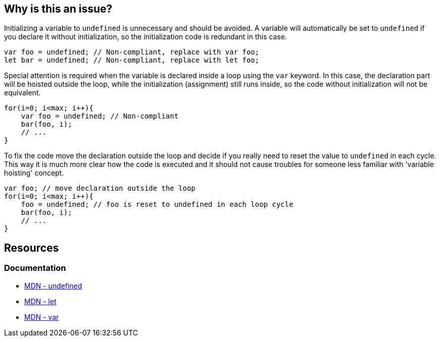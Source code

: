 == Why is this an issue?

Initializing a variable to `undefined` is unnecessary and should be avoided. A variable will automatically be set to `undefined` if you declare it without initialization, so the initialization code is redundant in this case.

[source,javascript]
----
var foo = undefined; // Non-compliant, replace with var foo;
let bar = undefined; // Non-compliant, replace with let foo;
----

Special attention is required when the variable is declared inside a loop using the `var` keyword. In this case, the declaration part will be hoisted outside the loop, while the initialization (assignment) still runs inside, so the code without initialization will not be equivalent. 

[source,javascript]
----
for(i=0; i<max; i++){
    var foo = undefined; // Non-compliant
    bar(foo, i);
    // ...
}
----

To fix the code move the declaration outside the loop and decide if you really need to reset the value to `undefined` in each cycle. This way it is much more clear how the code is executed and it should not cause troubles for someone less familiar with 'variable hoisting' concept.

[source,javascript]
----
var foo; // move declaration outside the loop
for(i=0; i<max; i++){
    foo = undefined; // foo is reset to undefined in each loop cycle
    bar(foo, i);
    // ...
}
----

== Resources

=== Documentation

* https://developer.mozilla.org/en-US/docs/Web/JavaScript/Reference/Global_Objects/undefined[MDN - undefined]
* https://developer.mozilla.org/en-US/docs/Web/JavaScript/Reference/Statements/let[MDN - let]
* https://developer.mozilla.org/en-US/docs/Web/JavaScript/Reference/Statements/var[MDN - var]
